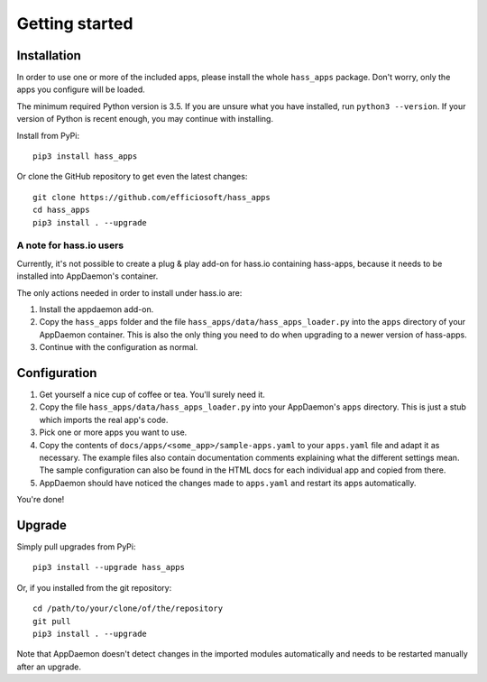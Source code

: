 Getting started
===============

Installation
------------

In order to use one or more of the included apps, please install the
whole ``hass_apps`` package. Don't worry, only the apps you configure
will be loaded.

The minimum required Python version is 3.5. If you are unsure what you
have installed, run ``python3 --version``. If your version of Python is
recent enough, you may continue with installing.

Install from PyPi:

::

    pip3 install hass_apps

Or clone the GitHub repository to get even the latest changes:

::

    git clone https://github.com/efficiosoft/hass_apps
    cd hass_apps
    pip3 install . --upgrade


A note for hass.io users
~~~~~~~~~~~~~~~~~~~~~~~~

Currently, it's not possible to create a plug & play add-on for hass.io
containing hass-apps, because it needs to be installed into AppDaemon's
container.

The only actions needed in order to install under hass.io are:

1. Install the appdaemon add-on.
2. Copy the ``hass_apps`` folder and the file
   ``hass_apps/data/hass_apps_loader.py`` into the ``apps`` directory of
   your AppDaemon container. This is also the only thing you need to do
   when upgrading to a newer version of hass-apps.
3. Continue with the configuration as normal.


Configuration
-------------

1. Get yourself a nice cup of coffee or tea. You'll surely need it.
2. Copy the file ``hass_apps/data/hass_apps_loader.py`` into your
   AppDaemon's ``apps`` directory. This is just a stub which imports
   the real app's code.
3. Pick one or more apps you want to use.
4. Copy the contents of ``docs/apps/<some_app>/sample-apps.yaml``
   to your ``apps.yaml`` file and adapt it as necessary. The example
   files also contain documentation comments explaining what the
   different settings mean.
   The sample configuration can also be found in the HTML docs for
   each individual app and copied from there.
5. AppDaemon should have noticed the changes made to ``apps.yaml`` and
   restart its apps automatically.

You're done!


Upgrade
-------

Simply pull upgrades from PyPi:

::

    pip3 install --upgrade hass_apps

Or, if you installed from the git repository:

::

    cd /path/to/your/clone/of/the/repository
    git pull
    pip3 install . --upgrade

Note that AppDaemon doesn't detect changes in the imported modules
automatically and needs to be restarted manually after an upgrade.
